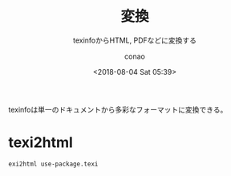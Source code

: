 #+title: 変換
#+subtitle: texinfoからHTML, PDFなどに変換する
#+author: conao
#+date: <2018-08-04 Sat 05:39>

# history
# <2018-08-04 Sat 05:39> first-draft

texinfoは単一のドキュメントから多彩なフォーマットに変換できる。
* texi2html
#+BEGIN_SRC shell
  exi2html use-package.texi
#+END_SRC

